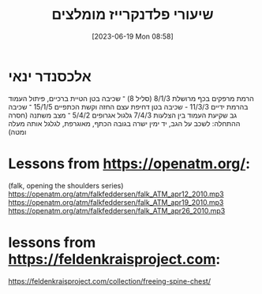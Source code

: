 #+title:      שיעורי פלדנקרייז מומלצים
#+date:       [2023-06-19 Mon 08:58]
#+filetags:   :feldenkrais:
#+identifier: 20230619T085826


* אלכסנדר ינאי
הרמת מרפקים בכף מרושלת 8/1/3 (סליל 8) ־ שכיבה בטן
הטיית ברכיים, פיתול העמוד בהרמת ידיים 11/3/3 - שכיבה בטן
דחיפת עצם החזה וקשת הכתפיים 15/1/5 ־ שכיבה גב
שקיעת העמוד בין הצלעות 7/4/3
גלגול אגרופים 5/4/2 ־ מצב משתנה (חסרה ההתחלה: לשכב על הגב, יד ימין ישרה בגובה הכתף, מאוגרפת, לגלגל אותה מעלה ומטה)

* Lessons from https://openatm.org/:
(falk, opening the shoulders series)
https://openatm.org/atm/falkfeddersen/falk_ATM_apr12_2010.mp3
https://openatm.org/atm/falkfeddersen/falk_ATM_apr19_2010.mp3
https://openatm.org/atm/falkfeddersen/falk_ATM_apr26_2010.mp3

* lessons from https://feldenkraisproject.com:
https://feldenkraisproject.com/collection/freeing-spine-chest/
